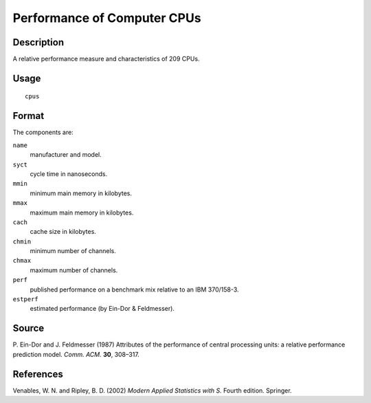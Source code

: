 +--------------------------------------+--------------------------------------+
| cpus                                 |
| R Documentation                      |
+--------------------------------------+--------------------------------------+

Performance of Computer CPUs
----------------------------

Description
~~~~~~~~~~~

A relative performance measure and characteristics of 209 CPUs.

Usage
~~~~~

::

    cpus

Format
~~~~~~

The components are:

``name``
    manufacturer and model.

``syct``
    cycle time in nanoseconds.

``mmin``
    minimum main memory in kilobytes.

``mmax``
    maximum main memory in kilobytes.

``cach``
    cache size in kilobytes.

``chmin``
    minimum number of channels.

``chmax``
    maximum number of channels.

``perf``
    published performance on a benchmark mix relative to an IBM
    370/158-3.

``estperf``
    estimated performance (by Ein-Dor & Feldmesser).

Source
~~~~~~

P. Ein-Dor and J. Feldmesser (1987) Attributes of the performance of
central processing units: a relative performance prediction model.
*Comm. ACM.* **30**, 308–317.

References
~~~~~~~~~~

Venables, W. N. and Ripley, B. D. (2002) *Modern Applied Statistics with
S.* Fourth edition. Springer.

